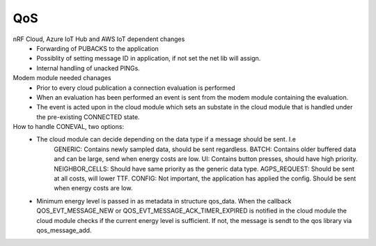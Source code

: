 .. _asset_tracker_v2_qos:

QoS
###

nRF Cloud, Azure IoT Hub and AWS IoT dependent changes
 - Forwarding of PUBACKS to the application
 - Possiblity of setting message ID in application, if not set the net lib will assign.
 - Internal handling of unacked PINGs.

Modem module needed chanages
 - Prior to every cloud publication a connection evaluation is performed
 - When an evaluation has been performed an event is sent from the modem module containing
   the evaluation.
 - The event is acted upon in the cloud module which sets an substate in the cloud module that is
   handled under the pre-existing CONNECTED state.

How to handle CONEVAL, two options:
 - The cloud module can decide depending on the data type if a message should be sent. I.e
	GENERIC: Contains newly sampled data, should be sent regardless.
	BATCH: Contains older buffered data and can be large, send when energy costs are low.
	UI: Contains button presses, should have high priority.
	NEIGHBOR_CELLS: Should have same priority as the generic data type.
	AGPS_REQUEST: Should be sent at all costs, will lower TTF.
	CONFIG: Not important, the application has applied the config. Should be sent when energy costs are low.

 - Minimum energy level is passed in as metadata in structure qos_data.
   When the callback QOS_EVT_MESSAGE_NEW or QOS_EVT_MESSAGE_ACK_TIMER_EXPIRED is notified in the
   cloud module the cloud module checks if the current energy level is sufficient. If not,
   the message is sendt to the qos library via qos_message_add.
